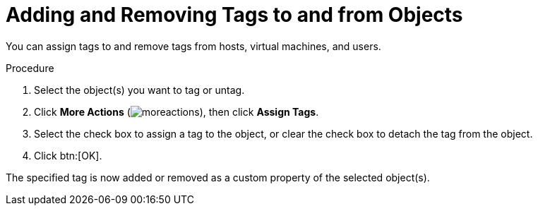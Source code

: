 :_content-type: PROCEDURE
[id="Adding_and_removing_tags"]
= Adding and Removing Tags to and from Objects

You can assign tags to and remove tags from hosts, virtual machines, and users.

.Procedure

. Select the object(s) you want to tag or untag.
. Click *More Actions* (image:common/images/moreactions.png[]), then click *Assign Tags*.
. Select the check box to assign a tag to the object, or clear the check box to detach the tag from the object.
. Click btn:[OK].


The specified tag is now added or removed as a custom property of the selected object(s).
